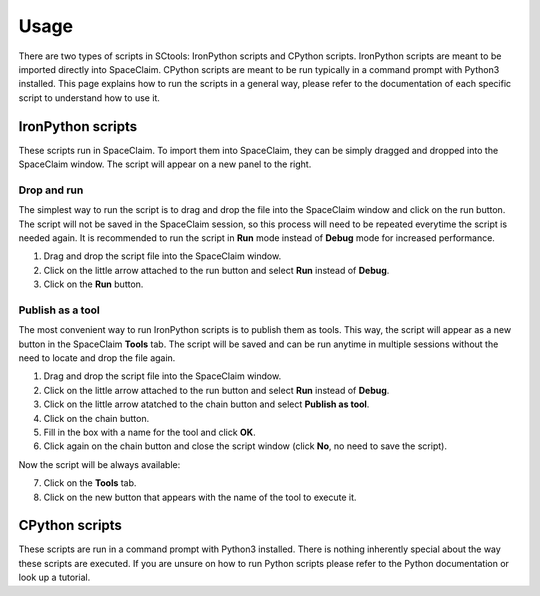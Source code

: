 Usage
=====

There are two types of scripts in SCtools: IronPython scripts and CPython scripts. 
IronPython scripts are meant to be imported directly into SpaceClaim. CPython scripts
are meant to be run typically in a command prompt with Python3 installed. This page
explains how to run the scripts in a general way, please refer to the documentation of 
each specific script to understand how to use it. 

IronPython scripts
------------------

These scripts run in SpaceClaim. To import them into SpaceClaim, they
can be simply dragged and dropped into the SpaceClaim window. The script will appear
on a new panel to the right.

.. raw:: html

   <div style="text-align: center;">
     <video style="width: 95%; max-width: 1080px;" controls autoplay loop muted>
       <source src="_static/SpaceClaim_drag_file_and_run.mp4" type="video/mp4">
       Your browser does not support the video tag.
     </video>
   </div>

Drop and run 
~~~~~~~~~~~~

The simplest way to run the script is to drag and drop the file into the SpaceClaim window
and click on the run button. The script will not be saved in the SpaceClaim session, so
this process will need to be repeated everytime the script is needed again. It is 
recommended to run the script in **Run** mode instead of **Debug** mode for increased performance.

1. Drag and drop the script file into the SpaceClaim window.
2. Click on the little arrow attached to the run button and select **Run** instead of **Debug**.
3. Click on the **Run** button.

Publish as a tool
~~~~~~~~~~~~~~~~~

The most convenient way to run IronPython scripts is to publish them as tools. This way,
the script will appear as a new button in the SpaceClaim **Tools** tab. The script will
be saved and can be run anytime in multiple sessions without the need to locate and drop
the file again.

1. Drag and drop the script file into the SpaceClaim window.
2. Click on the little arrow attached to the run button and select **Run** instead of **Debug**.
3. Click on the little arrow atatched to the chain button and select **Publish as tool**.
4. Click on the chain button.
5. Fill in the box with a name for the tool and click **OK**.
6. Click again on the chain button and close the script window (click **No**, no need to save the script).

Now the script will be always available:

7. Click on the **Tools** tab.
8. Click on the new button that appears with the name of the tool to execute it.

.. raw:: html

   <div style="text-align: center;">
     <video style="width: 95%; max-width: 1080px;" controls autoplay loop muted>
       <source src="_static/SpaceClaim_publish_as_tool.mp4" type="video/mp4">
       Your browser does not support the video tag.
     </video>
   </div>

CPython scripts
---------------

These scripts are run in a command prompt with Python3 installed. There is nothing 
inherently special about the way these scripts are executed. If you are unsure on how to run 
Python scripts please refer to the Python documentation or look up a tutorial.

